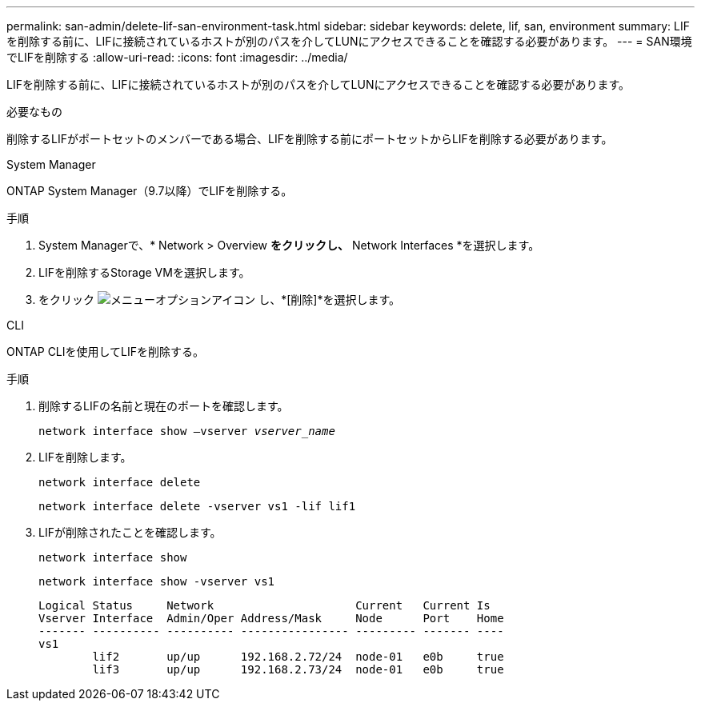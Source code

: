 ---
permalink: san-admin/delete-lif-san-environment-task.html 
sidebar: sidebar 
keywords: delete, lif, san, environment 
summary: LIFを削除する前に、LIFに接続されているホストが別のパスを介してLUNにアクセスできることを確認する必要があります。 
---
= SAN環境でLIFを削除する
:allow-uri-read: 
:icons: font
:imagesdir: ../media/


[role="lead"]
LIFを削除する前に、LIFに接続されているホストが別のパスを介してLUNにアクセスできることを確認する必要があります。

.必要なもの
削除するLIFがポートセットのメンバーである場合、LIFを削除する前にポートセットからLIFを削除する必要があります。

[role="tabbed-block"]
====
.System Manager
--
ONTAP System Manager（9.7以降）でLIFを削除する。

.手順
. System Managerで、* Network > Overview *をクリックし、* Network Interfaces *を選択します。
. LIFを削除するStorage VMを選択します。
. をクリック image:icon_kabob.gif["メニューオプションアイコン"] し、*[削除]*を選択します。


--
.CLI
--
ONTAP CLIを使用してLIFを削除する。

.手順
. 削除するLIFの名前と現在のポートを確認します。
+
`network interface show –vserver _vserver_name_`

. LIFを削除します。
+
`network interface delete`

+
`network interface delete -vserver vs1 -lif lif1`

. LIFが削除されたことを確認します。
+
`network interface show`

+
`network interface show -vserver vs1`

+
[listing]
----

Logical Status     Network                     Current   Current Is
Vserver Interface  Admin/Oper Address/Mask     Node      Port    Home
------- ---------- ---------- ---------------- --------- ------- ----
vs1
        lif2       up/up      192.168.2.72/24  node-01   e0b     true
        lif3       up/up      192.168.2.73/24  node-01   e0b     true
----


--
====